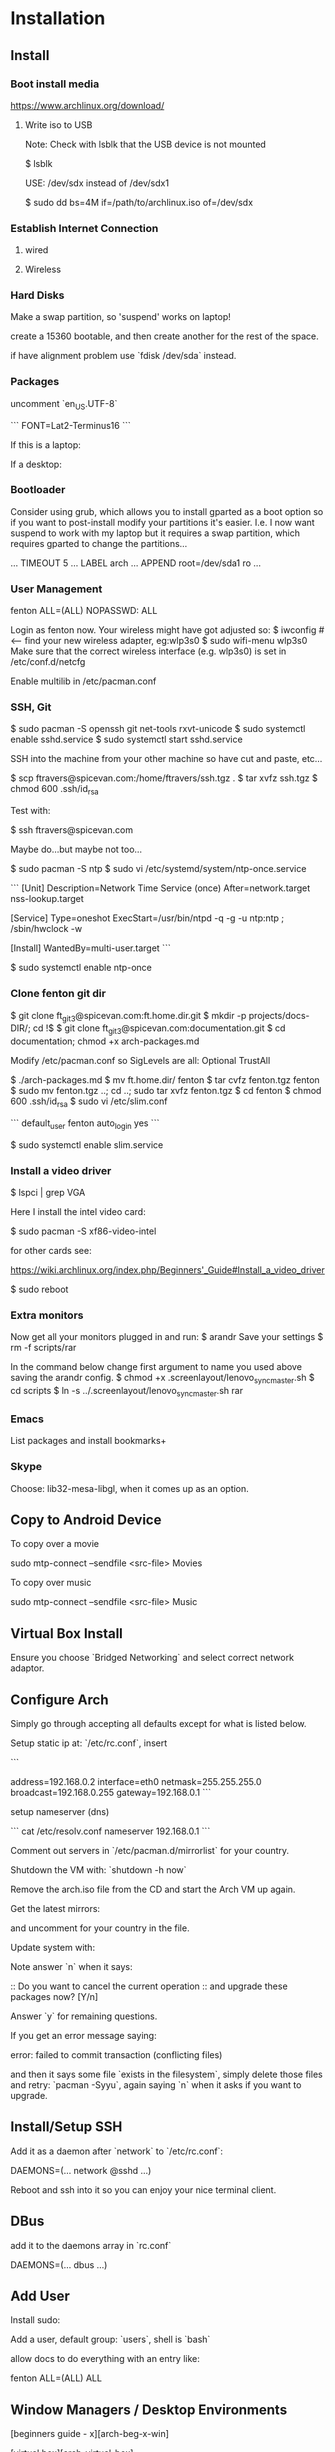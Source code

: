 * Installation
** Install
*** Boot install media

https://www.archlinux.org/download/

**** Write iso to USB

Note: Check with lsblk that the USB device is not mounted

    $ lsblk

USE: /dev/sdx instead of /dev/sdx1

    $ sudo dd bs=4M if=/path/to/archlinux.iso of=/dev/sdx

*** Establish Internet Connection
**** wired

     # ping yahoo.com

**** Wireless

# iwconfig
# ip link set wlan0 up     # <--- optional
# wifi-menu wlan0

*** Hard Disks

Make a swap partition, so 'suspend' works on laptop!

    # lsblk
    # cfdisk /dev/sda

create a 15360 bootable, and then create another for the rest of the
space. 

if have alignment problem use `fdisk /dev/sda` instead.

    # mkfs.ext4 /dev/sda1
    # mkfs.ext4 /dev/sda2
    # mount /dev/sda1 /mnt
    # mkdir /mnt/home
    # mount /dev/sda2 /mnt/home

*** Packages

    # pacstrap -i /mnt base base-devel
    # genfstab -U -p /mnt >> /mnt/etc/fstab
    # arch-chroot /mnt
    # nano /etc/locale.gen

uncomment `en_US.UTF-8`

    # locale-gen
    # echo LANG=en_US.UTF-8 > /etc/locale.conf
    # export LANG=en_US.UTF-8
    # setfont Lat2-Terminus16
    # nano /etc/vconsole.conf

```
FONT=Lat2-Terminus16
```
    # ln -s /usr/share/zoneinfo/<Zone>/<SubZone> /etc/localtime
    # hwclock --systohc --utc
    # echo ft_lenovo > /etc/hostname    # <-- pick a different hostname 

If this is a laptop:

    # pacman -S wireless_tools wpa_supplicant wpa_actiond dialog
    # wifi-menu wlan0
    # systemctl enable net-auto-wireless.service

If a desktop: 

    # systemctl enable net-auto-wire.service
    # passwd

*** Bootloader

Consider using grub, which allows you to install gparted as a boot
option so if you want to post-install modify your partitions it's
easier.  I.e. I now want suspend to work with my laptop but it
requires a swap partition, which requires gparted to change the
partitions... 

# pacman -S syslinux
# syslinux-install_update -i -a -m
# nano /boot/syslinux/syslinux.cfg
...
TIMEOUT 5
...
LABEL arch
        ...
        APPEND root=/dev/sda1 ro
        ...

# exit
# umount /mnt/{home,}
# reboot

*** User Management
# useradd -m -g users -s /bin/bash fenton
# passwd fenton
# pacman -S sudo
# visudo
fenton ALL=(ALL) NOPASSWD: ALL
# exit

Login as fenton now.  Your wireless might have got adjusted so:
$ iwconfig   # <-- find your new wireless adapter, eg:wlp3s0
$ sudo wifi-menu wlp3s0
Make sure that the correct wireless interface (e.g. wlp3s0) is set in
/etc/conf.d/netcfg 

Enable multilib in /etc/pacman.conf

*** SSH, Git

    $ sudo pacman -S openssh git net-tools rxvt-unicode
    $ sudo systemctl enable sshd.service
    $ sudo systemctl start sshd.service

SSH into the machine from your other machine so have cut and paste,
etc... 

    $ scp ftravers@spicevan.com:/home/ftravers/ssh.tgz .
    $ tar xvfz ssh.tgz
    $ chmod 600 .ssh/id_rsa

Test with:

    $ ssh ftravers@spicevan.com

Maybe do...but maybe not too...

    $ sudo pacman -S ntp
    $ sudo vi /etc/systemd/system/ntp-once.service

```
[Unit]
Description=Network Time Service (once)
After=network.target nss-lookup.target 

[Service]
Type=oneshot
ExecStart=/usr/bin/ntpd -q -g -u ntp:ntp ; /sbin/hwclock -w

[Install]
WantedBy=multi-user.target
```

$ sudo systemctl enable ntp-once

*** Clone fenton git dir

    $ git clone ft_git3@spicevan.com:ft.home.dir.git
    $ mkdir -p projects/docs-DIR/; cd !$
    $ git clone ft_git3@spicevan.com:documentation.git
    $ cd documentation; chmod +x arch-packages.md

Modify /etc/pacman.conf so SigLevels are all: Optional TrustAll 

    $ ./arch-packages.md 
    $ mv ft.home.dir/ fenton
    $ tar cvfz fenton.tgz fenton
    $ sudo mv fenton.tgz ..; cd ..; sudo tar xvfz fenton.tgz
    $ cd fenton
    $ chmod 600 .ssh/id_rsa
    $ sudo vi /etc/slim.conf

```
default_user        fenton
auto_login         yes
```

    $ sudo systemctl enable slim.service

*** Install a video driver

    $ lspci | grep VGA

Here I install the intel video card:

    $ sudo pacman -S xf86-video-intel

for other cards see: 

https://wiki.archlinux.org/index.php/Beginners'_Guide#Install_a_video_driver

    $ sudo reboot

*** Extra monitors

Now get all your monitors plugged in and run:
$ arandr
Save your settings
$ rm -f scripts/rar

In the command below change first argument to name you used above
saving the arandr config.
$ chmod +x .screenlayout/lenovo_syncmaster.sh 
$ cd scripts
$ ln -s ../.screenlayout/lenovo_syncmaster.sh rar

*** Emacs

List packages and install bookmarks+

*** Skype

Choose: lib32-mesa-libgl, when it comes up as an option.

** Copy to Android Device

To copy over a movie

    sudo mtp-connect --sendfile <src-file> Movies

To copy over music

    sudo mtp-connect --sendfile <src-file> Music

** Virtual Box Install

Ensure you choose `Bridged Networking` and select correct network
adaptor.

** Configure Arch 

Simply go through accepting all defaults except for what is listed
below.

Setup static ip at: `/etc/rc.conf`, insert

```
# Static IP example
address=192.168.0.2
interface=eth0
netmask=255.255.255.0
broadcast=192.168.0.255
gateway=192.168.0.1
```

setup nameserver (dns)

```
 cat /etc/resolv.conf
nameserver 192.168.0.1
```

Comment out servers in `/etc/pacman.d/mirrorlist` for your country.

Shutdown the VM with: `shutdown -h now`

Remove the arch.iso file from the CD and start the Arch VM up again.

Get the latest mirrors:

    # cd /etc/pacman.d; wget -c http://www.archlinux.org/mirrorlist/all/
    # mv mirrorlist mirrorlist.old; mv index.html mirrorlist

and uncomment for your country in the file.

Update system with:

    # pacman -Syyu 
    
Note answer `n` when it says:
  
    :: Do you want to cancel the current operation
    :: and upgrade these packages now? [Y/n]
    
Answer `y` for remaining questions.

If you get an error message saying:

    error: failed to commit transaction (conflicting files)
    
and then it says some file `exists in the filesystem`, simply delete
those files and retry: `pacman -Syyu`, again saying `n` when it asks
if you want to upgrade.
    
** Install/Setup SSH
    
    # pacman --noconfirm -S openssh openssl

Add it as a daemon after `network` to `/etc/rc.conf`: 

    DAEMONS=(... network @sshd ...)

Reboot and ssh into it so you can enjoy your nice terminal client.

** DBus

    # pacman --noconfirm -S dbus
    # rc.d start dbus

add it to the daemons array in `rc.conf`

    DAEMONS=(... dbus ...)

** Add User

Install sudo:

    # pacman --noconfirm -S sudo

Add a user, default group: `users`, shell is `bash`

    # useradd -m -g users -s /bin/bash fenton; passwd fenton
    # visudo

allow docs to do everything with an entry like:

    fenton ALL=(ALL) ALL

** Window Managers / Desktop Environments

[beginners guide - x][arch-beg-x-win]

[virtual box][arch-virtual-box]

```bash
# pacman --noconfirm -S xorg-server xorg-xinit xorg-utils xorg-server-utils mesa mesa-demos virtualbox-archlinux-additions xf86-video-vesa xf86-input-synaptics zlib ttf-dejavu
# modprobe -a vboxguest vboxsf vboxvideo
```
    
add to `rc.conf`

    MODULES=(... vboxguest vboxsf vboxvideo)


If you are using Arch installed directly on your hardware, you could
use the i3 window manager, otherwise you might want to use xfce4.

*** i3 window manager

install i3 window manager

    pacman -S i3
    
accept default to install all items.

Create an ~/.xinitrc

    cat > ~/.xinitrc
    exec i3

Reboot for good measure!

    # startx

*** xfce4 desktop environment

install

    pacman -s xfce4
    
accept default to get all packages, to start do:

    startxfce4

** Git

    # pacman --noconfirm -S git curl
    
** Emacs

    # pacman --noconfirm -S emacs
    
If this is inside a virtualbox vm, I normally remap the Host Key from
right Ctrl to F12 key.  File > Preferences > Input.  The right ctrl
key is used extensively for emacs!

*** Clojure support

install rlwrap:

    # pacman --noconfirm -S rlwrap

install java:

    # pacman -S jdk7-openjdk

Install Clojure, see: clojure.html

Setup ELPA see: emacs.html

Add packages: clojure-mode, clojure-test-mode

* RVM

Install rvm under current user 'fenton'.

```bash
$ curl -L get.rvm.io | bash -s stable
```

add to `~/.bashrc`:

```bash
[[ -s "$HOME/.rvm/scripts/rvm" ]] && source "$HOME/.rvm/scripts/rvm"
```

test with:

```bash
$ type rvm | head -n1
rvm is a function
```

get some rvm completions with:

```bash
# RVM bash completion
[[ -r "$HOME/.rvm/scripts/completion" ]] && source "$HOME/.rvm/scripts/completion"
```



* RVM - Ruby

[rvm ruby reference][rvm ruby]

now become user: `docs` (or whatever user you plan on being when you
are using ruby)

    # su - docs
    $ sudo bash < <(curl -s https://raw.github.com/wayneeseguin/rvm/master/binscripts/rvm-installer )
    $ sudo usermod -a -G rvm docs

as root:

    # pacman -Sy --noconfirm gcc patch curl zlib readline libxml2 libxslt git autoconf automake diffutils make libtool bison subversion
    # ln -s /lib/libpcre.so.0 /usr/lib/libpcre.so.1

as docs user:

    $ rvm install 1.9.3
    $ rvm use 1.9.3 --default
    
* Virtualization (not complete - not working)

[Ref](https://wiki.archlinux.org/index.php/KVM)

    # pacman -S qemu-kvm
    
Add a user `fenton`, default group: `users`, shell is `bash`

    # useradd -m -g users -s /bin/bash fenton
    # usermod -a -G kvm fenton

Add user `fenton` to sudo:

    # visudo

Put in entry like:

    fenton ALL=(ALL) ALL
    
add modules to `/etc/rc.conf`

    MODULES=(kvm kvm-intel)

Reboot.

Login as `fenton`, and create OS Image

```bash
# su - fenton
$ qemu-img create -f qcow2 arch2 2G
```

* Nginx, Passenger, Rack, ...

http://tommy.chheng.com/2009/06/09/deploying-a-sinatra-app-on-nginx-passenger-with-capistrano-and-git/

first ensure you have a rvm/ruby environment setup.

install `passenger-install-nginx-module`

    Gem install passenger
    passenger-install-nginx-module
    
just follow the defaults

Edit the `/opt/nginx/conf/nginx.conf` to specify where to save the
nginx pid file to:

    pid /var/run/nginx.pid;
    
Create a start file in: `/etc/rc.d/nginx` (755 permissions), with the
following contents:

```
#!/bin/bash

# general config

NGINX_CONFIG="/opt/nginx/conf/nginx.conf"

. /etc/conf.d/nginx
. /etc/rc.conf
. /etc/rc.d/functions

function check_config 
  stat_busy "Checking configuration"
  /usr/sbin/nginx -t -q -c "$NGINX_CONFIG"
  if [ $? -ne 0 ]; then
    stat_die
  else
    stat_done
  fi
}

case "$1" in
  start)
    check_config
    $0 careless_start
    ;;
  careless_start)
    stat_busy "Starting Nginx"
    if [ -s /var/run/nginx.pid ]; then
      stat_fail
      # probably ;)
      stat_busy "Nginx is already running"
      stat_die
     fi
    /usr/sbin/nginx -c "$NGINX_CONFIG" &>/dev/null
    if [ $? -ne 0 ]; then
      stat_fail
    else
      add_daemon nginx
      stat_done
    fi
    ;;
  stop)
    stat_busy "Stopping Nginx"
    NGINX_PID=`cat /var/run/nginx.pid 2>/dev/null`
    kill -QUIT $NGINX_PID &>/dev/null
    if [ $? -ne 0 ]; then
      stat_fail
    else
      for i in `seq 1 10`; do
        [ -d /proc/$NGINX_PID ] || { stat_done; rm_daemon nginx; exit 0; }
        sleep 1
      done
      stat_fail
    fi
    ;;
  restart)
    check_config
    $0 stop
    sleep 1
    $0 careless_start
    ;;
  reload)
    check_config
    if [ -s /var/run/nginx.pid ]; then
      status "Reloading Nginx Configuration" kill -HUP `cat /var/run/nginx.pid`
    fi
    ;;
  check)
    check_config
    ;;
  *)
    echo "usage: $0 {start|stop|restart|reload|check|careless_start}"
esac
```

Have a `/etc/conf.d/nginx` file with the following in it:

```
NGINX_CONFIG=/etc/nginx/conf/nginx.conf
```

Modify the user `nginx` runs as, with a line like the following in
`/opt/nginx/conf/nginx.conf` 















Suppose you have a Ruby on Rails application in /somewhere. Add a server block
to your Nginx configuration file, set its root to /somewhere/public, and set
'passenger_enabled on', like this:

```
server {
      listen 80;
      server_name www.yourhost.com;
      root /somewhere/public;   # <--- be sure to point to 'public'!
      passenger_enabled on;
   }
```






[ref](https://wiki.archlinux.org/index.php/Nginx)

    # pacman --noconfirm -S nginx

Start:

    # rc.d start nginx
    
Home page: `/etc/nginx/html/index.html`, test with: `http://127.0.0.1`

Add to daemon list: `/etc/rc.conf`:

    DAEMONS=(... @nginx)
    
You can modify the configurations by editing the files in
`/etc/nginx/conf`. (`/etc/nginx/conf/nginx.conf` being the main config
file.)

* Solr

    # pacman -S jre7-openjdk

* Display

I have two 1920x1080 monitors I use side by side.  In file:
`/etc/X11/xorg.conf.d/10-monitor.conf` put:

```
Section "Monitor"
    Identifier             "Monitor0"
EndSection

Section "Device"
    Identifier             "Device0"
    Driver                 "intel" #Choose the driver used for this monitor
EndSection

Section "Screen"
    Identifier             "Screen0"  #Collapse Monitor and Device section to Screen section
    Device                 "Device0"
    Monitor                "Monitor0"
    DefaultDepth            24 #Choose the depth (16||24)
    SubSection             "Display"
        Depth               24
        Modes              "1920x1080" "1920x1080" #Choose the resolution
        Virtual            3840 2160
    EndSubSection
EndSection
```

To make monitors one big desktop create a script that you run with the
following contents:

```
#!/bin/sh
xrandr --auto --output VGA1 --mode 1920x1080 --left-of HDMI1
```

    xrandr -q

will give you the names of your monitors, like I have VGA1 and HDMI1

* Fonts

List fonts

    fc-list | sed 's,:.*,,' | sort -u

Add a font folder, can be put at the beginning of ~/.xinitrc

```
xset +fp /usr/share/fonts/local
xset fp rehash 
```

Query fonts path:

    xset q

!!! NOTE UNFINISHED AND UNSUCCESSFUL !!!
* Customizing Xterm

When it comes to customizing xterm in a serious way XResources are the
way to go.

XResources are read from the file ~/.Xresources when you login, but if
you wish to force them to be reloaded you run the command:

    xrdb -merge ~/.Xresources

Sample ~/.Xresources

```
!
! Comments begin with a "!" character.
!

XTerm*background:       black
XTerm*foreground:       white
XTerm*cursorColor:      white
XTerm.vt100.geometry:   79x25
XTerm*scrollBar:        true
XTerm*scrollTtyOutput:  false
```

* VPN

download vpn software and install

    https://myaccess.oraclevpn.com

run: 

    $ sudo /etc/rc.d/vpnagentd_init start

install:

    $ sudo pacman -S pangox-compat

then need to run the `~/vpnui` program, connect to:

    https://myaccess.oraclevpn.com

```
#!/bin/bash

# general config

. /etc/rc.conf
. /etc/rc.d/functions

case "$1" in
  start)
    stat_busy "Starting Nginx"
    /opt/cisco/vpn/bin/vpnagentd &>/dev/null

    if [ $? -ne 0 ]; then
      stat_fail
    else
      add_daemon vpnagentd
      stat_done
    fi
    ;;
  stop)
    stat_busy "Stopping VPNAgentD"
    VPNAGENTD_PID=`cat /var/run/vpnagentd.pid 2>/dev/null`
    kill -QUIT $VPNAGENTD_PID &>/dev/null
    if [ $? -ne 0 ]; then
      stat_fail
    else
      for i in `seq 1 10`; do
        [ -d /proc/$VPNAGENTD_PID ] || { stat_done; rm_daemon vpnagentd; exit 0; }
        sleep 1
      done
      stat_fail
    fi
    ;;
  restart)
    $0 stop
    sleep 1
    $0 start
    ;;
  *)
    echo "usage: $0 {start|stop|restart}"
esac
```

add entry to /etc/rc.conf

    DAEMONS=(... @vpnagentd)

* AUR

You need to make package installer from source. Steps are:

1. Goto https://aur.archlinux.org to search packages
2. Download tarball file
3. Extract file using gunzip and tar
4. In the extracted folder, run "makepkg -s"
5. If successfully built, a new file like package.pkg.tar.xz is generated
6. Run pacman -U package.pkg.tar.xz to install it

You can also use yaourt to build/install packages from AUR

1. First you need to install yaourt not by pacman but by the above procedures
2. Run yaourt, e.g. "yaourt libpng14"
3. Select a number from the query result list, then go on as instructed

- Goto https://aur.archlinux.org to search packages
- dowload tar.gz: `yaourt 1.1-1`

```bash
$ tar xvfz yaourt-1.1.tar.gz
$ make install
```

* Open (Libre) Office

    $ sudo pacman -S libreoffice

** Apache LAMP

[ref](https://wiki.archlinux.org/index.php/LAMP#Apache)

    # pacman -S --noconfirm apache php php-apache mysql

Update: `/etc/httpd/conf/httpd.conf`

```
# Virtual hosts
Include conf/extra/httpd-vhosts.conf
```

Virtual Hosts: `/etc/httpd/conf/extra/httpd-vhosts.conf`

```xml
<VirtualHost *:80>
  ServerName docs
  DocumentRoot /home/docs/bin/website_static
</VirtualHost>
```

* Start/Stop/Restart Services

Example for sshd: 

    # rc.d {start|stop|restart} sshd

All scripts are kept in the folder: `/etc/rc.d`

** VPN
To download installer, method 1: Open browser and access http://myaccess.oraclevpn.com, after logging in, try to activate AnyConnect, browser would prompt for installation or downloading file which you can run to install; method 2: Goto ftp://obiftp/modules/unlicensed/global/ciscoanyconnect/2.5.3055/linux/ to download the 32bit or 64bit version for installation.

After installation, run /opt/cisco/vpn/bin/vpnui to start the vpn client. However, you may find that after rebooting, the vpn client is broken. What you see is a window just displayed and then disapear very quickly. The solution is to add vpnagentd_init to /etc/rc.conf's DAEMONS section. Reboot or run:
rc.d start vpnagentd_init.

Then you can enjoy vpn client successfully.


** Dav

```
$ sudo pacman -S davfs2
$ sudo mount.davfs https://oracle-git.rnowtraining.com/dav ~/projects/cur-DIR/cx
```    

* Truecrypt

** Create

To create a new truecrypt volume (file) interactively, type the
following in a terminal: 

    truecrypt

** Mount

The following mounts the file: `old-info` into the directory `empty`. 

    truecrypt /home/fenton/projects/docs-DIR/pers-docs/old-info /home/fenton/projects/docs-DIR/pers-docs/empty

password: hhmspiritpoemnumberhardfamilyone

** Unmount

just type:

    truecrypt -d
** Troubleshoot

If you get a message: failed to setup a loop device

    # tee /etc/modules-load.d/truecrypt.conf <<< "loop"


* pacman

To list files associated with a package:

    pacman -Ql <package-name>
* random password generation

** Install apg

    $ sudo pacman -S apg

** Generate secure passwords

    $ apg -m 25 -a 1 -s

